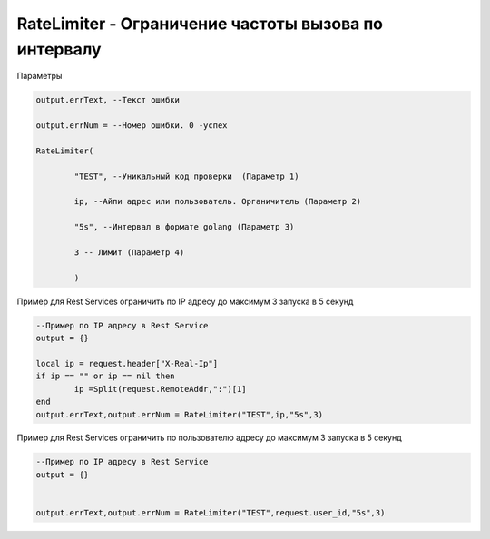 RateLimiter - Ограничение частоты вызова по интервалу
==================================================================================================

Параметры

.. code-block:: lua

	output.errText, --Текст ошибки 
	
	output.errNum = --Номер ошибки. 0 -успех
	
	RateLimiter(
	
		"TEST", --Уникальный код проверки  (Параметр 1)
		
		ip, --Айпи адрес или пользователь. Органичитель (Параметр 2)
		
		"5s", --Интервал в формате golang (Параметр 3)
		
		3 -- Лимит (Параметр 4)
		
		)

Пример для Rest Services ограничить по IP адресу до максимум 3 запуска в 5 секунд
	
.. code-block:: lua

	--Пример по IP адресу в Rest Service
	output = {}

	local ip = request.header["X-Real-Ip"]
	if ip == "" or ip == nil then
		ip =Split(request.RemoteAddr,":")[1]
	end
	output.errText,output.errNum = RateLimiter("TEST",ip,"5s",3)


Пример для Rest Services ограничить по пользователю адресу до максимум 3 запуска в 5 секунд

.. code-block:: lua

	--Пример по IP адресу в Rest Service
	output = {}


	output.errText,output.errNum = RateLimiter("TEST",request.user_id,"5s",3)